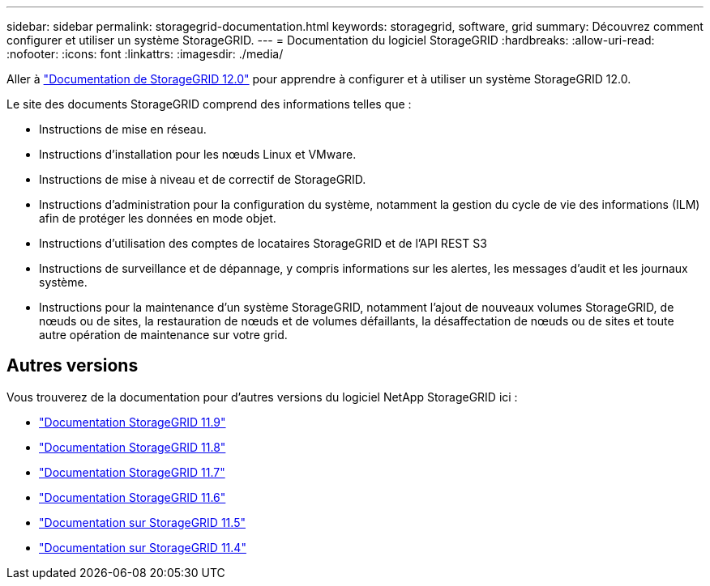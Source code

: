 ---
sidebar: sidebar 
permalink: storagegrid-documentation.html 
keywords: storagegrid, software, grid 
summary: Découvrez comment configurer et utiliser un système StorageGRID. 
---
= Documentation du logiciel StorageGRID
:hardbreaks:
:allow-uri-read: 
:nofooter: 
:icons: font
:linkattrs: 
:imagesdir: ./media/


[role="lead"]
Aller à https://docs.netapp.com/us-en/storagegrid/index.html["Documentation de StorageGRID 12.0"^] pour apprendre à configurer et à utiliser un système StorageGRID 12.0.

Le site des documents StorageGRID comprend des informations telles que :

* Instructions de mise en réseau.
* Instructions d'installation pour les nœuds Linux et VMware.
* Instructions de mise à niveau et de correctif de StorageGRID.
* Instructions d'administration pour la configuration du système, notamment la gestion du cycle de vie des informations (ILM) afin de protéger les données en mode objet.
* Instructions d'utilisation des comptes de locataires StorageGRID et de l'API REST S3
* Instructions de surveillance et de dépannage, y compris informations sur les alertes, les messages d'audit et les journaux système.
* Instructions pour la maintenance d'un système StorageGRID, notamment l'ajout de nouveaux volumes StorageGRID, de nœuds ou de sites, la restauration de nœuds et de volumes défaillants, la désaffectation de nœuds ou de sites et toute autre opération de maintenance sur votre grid.




== Autres versions

Vous trouverez de la documentation pour d'autres versions du logiciel NetApp StorageGRID ici :

* https://docs.netapp.com/us-en/storagegrid-119/index.html["Documentation StorageGRID 11.9"^]
* https://docs.netapp.com/us-en/storagegrid-118/index.html["Documentation StorageGRID 11.8"^]
* https://docs.netapp.com/us-en/storagegrid-117/index.html["Documentation StorageGRID 11.7"^]
* https://docs.netapp.com/us-en/storagegrid-116/index.html["Documentation StorageGRID 11.6"^]
* https://docs.netapp.com/us-en/storagegrid-115/index.html["Documentation sur StorageGRID 11.5"^]
* https://mysupport.netapp.com/documentation/productlibrary/index.html?productID=61023["Documentation sur StorageGRID 11.4"^]

